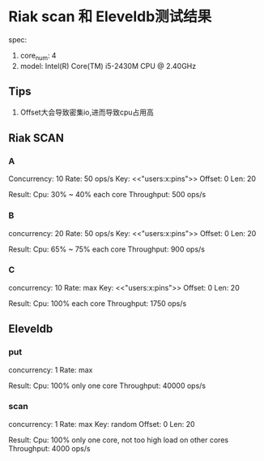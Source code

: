 * Riak scan 和 Eleveldb测试结果
  spec:
  1. core_num: 4
  2. model:    Intel(R) Core(TM) i5-2430M CPU @ 2.40GHz

** Tips
   1. Offset大会导致密集io,进而导致cpu占用高

** Riak SCAN
*** A
    Concurrency: 10
    Rate: 50 ops/s
    Key: <<"users:x:pins">>
    Offset: 0
    Len: 20

    Result:
    Cpu: 30% ~ 40% each core
    Throughput: 500 ops/s

    [[./images/scan_10_50_35.png]]

*** B
    concurrency: 20
    Rate: 50 ops/s
    Key: <<"users:x:pins">>
    Offset: 0
    Len: 20

    Result:
    Cpu: 65% ~ 75% each core
    Throughput: 900 ops/s

    [[./images/scan_20_50_70.png]]

*** C
    concurrency: 10
    Rate: max
    Key: <<"users:x:pins">>
    Offset: 0
    Len: 20

    Result:
    Cpu: 100% each core
    Throughput: 1750 ops/s

    [[./images/scan_10_max_100.png]]

** Eleveldb

*** put
    concurrency: 1
    Rate: max

    Result:
    Cpu: 100% only one core
    Throughput: 40000 ops/s

    [[./images/eleveldb_puts.png]]

*** scan
    concurrency: 1
    Rate: max
    Key: random
    Offset: 0
    Len: 20

    Result:
    Cpu: 100% only one core, not too high load on other cores
    Throughput: 4000 ops/s

    [[./images/1_max_single100.png]]
